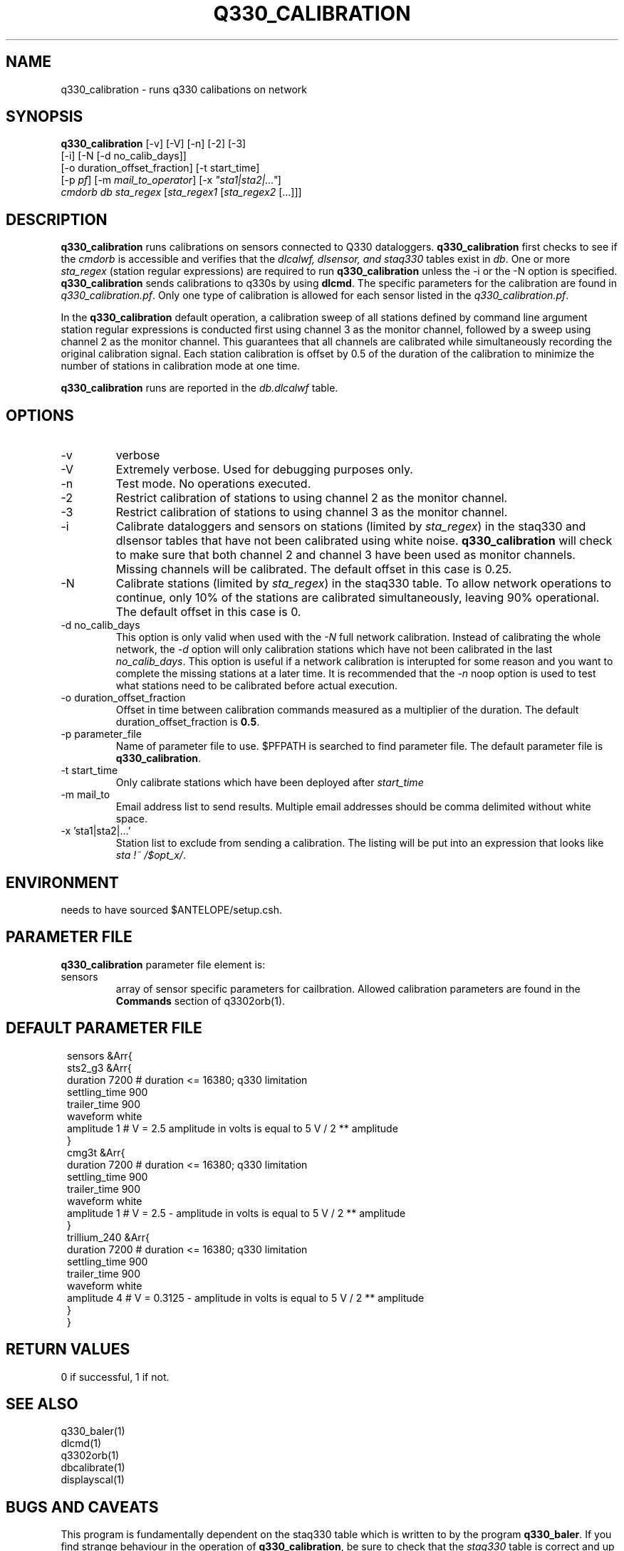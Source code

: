.TH Q330_CALIBRATION 1 
.SH NAME
q330_calibration \- runs q330 calibations on network
.SH SYNOPSIS
.nf
\fBq330_calibration\fP [-v] [-V] [-n] [-2] [-3]
                  [-i] [-N [-d no_calib_days]]
                  [-o duration_offset_fraction] [-t start_time]
                  [-p \fIpf\fP] [-m \fImail_to_operator\fP] [-x \fI"sta1|sta2|..."\fP]
                  \fIcmdorb\fP \fIdb\fP \fIsta_regex\fP [\fIsta_regex1\fP [\fIsta_regex2\fP [...]]]
.fi
.SH DESCRIPTION
\fBq330_calibration\fP runs calibrations on sensors connected to Q330 dataloggers.
\fBq330_calibration\fP first checks to see if the \fIcmdorb\fP is accessible and verifies that the 
\fIdlcalwf, dlsensor, and staq330\fP tables exist in \fIdb\fP.
One or more \fIsta_regex\fP (station regular expressions) are required to run \fBq330_calibration\fP
unless the -i or the -N option is specified.
\fBq330_calibration\fP sends calibrations to q330s by using \fBdlcmd\fP.  The specific parameters 
for the calibration are found in \fIq330_calibration.pf\fP.  Only one type of calibration is allowed
for each sensor listed in the \fIq330_calibration.pf\fP. 

In the \fBq330_calibration\fP default operation, a calibration sweep of all stations defined by 
command line argument station regular expressions is conducted first using channel 3 as the monitor
channel, followed by a sweep using channel 2 as the monitor channel.  This guarantees that all
channels are calibrated while simultaneously recording the original calibration signal.  Each station 
calibration is offset by 0.5 of the duration of the calibration to minimize the number of stations
in calibration mode at one time. 

\fBq330_calibration\fP runs are reported in the \fIdb.dlcalwf\fP table.

.SH OPTIONS
.IP -v
verbose
.IP -V
Extremely verbose.  Used for debugging purposes only.
.IP -n
Test mode. No operations executed. 
.IP -2
Restrict calibration of stations to using channel 2 as the monitor channel.
.IP -3
Restrict calibration of stations to using channel 3 as the monitor channel.
.IP -i
Calibrate dataloggers and sensors on stations (limited by \fIsta_regex\fP) in the staq330 and dlsensor
tables that have not been calibrated 
using white noise. \fBq330_calibration\fP will check to make sure that both channel 2 and channel
3 have been used as monitor channels.  Missing channels will be calibrated.
The default offset in this case is 0.25.
.IP -N
Calibrate stations (limited by \fIsta_regex\fP) in the staq330 table.  To allow network operations
to continue, only 10% of the stations are calibrated simultaneously, leaving 90% operational. 
The default offset in this case is 0.
.IP "-d no_calib_days"
This option is only valid when used with the \fI-N\fP full network calibration. 
Instead of calibrating the whole network, the \fI-d\fP option will only calibration stations which
have not been calibrated in the last \fIno_calib_days\fP.  This option is useful if a network calibration
is interupted for some reason and you want to complete the missing stations at a later time.  
It is recommended that the \fI-n\fP noop option is used to test what stations need to be calibrated
before actual execution.
.IP "-o duration_offset_fraction"
Offset in time between calibration commands measured as a multiplier of the duration.
The default duration_offset_fraction is \fB0.5\fP.
.IP "-p parameter_file"
Name of parameter file to use.  $PFPATH is searched to find parameter file.
The default parameter file is \fBq330_calibration\fP.
.IP "-t start_time"
Only calibrate stations which have been deployed after \fIstart_time\fP
.IP "-m mail_to"
Email address list to send results.  Multiple email addresses should be comma delimited without
white space.
.IP "-x 'sta1|sta2|...'"
Station list to exclude from sending a calibration. The listing will be put into an expression
that looks like \fIsta !~ /$opt_x/\fP.  

.SH ENVIRONMENT
needs to have sourced $ANTELOPE/setup.csh.  
.SH PARAMETER FILE
\fBq330_calibration\fP parameter file element is:

.IP sensors 
array of sensor specific parameters for cailbration.  Allowed calibration parameters are found in the
\fBCommands\fP section of q3302orb(1).
.SH DEFAULT PARAMETER FILE
.in 2c
.ft CW
.nf
.ne 7
sensors &Arr{
    sts2_g3 &Arr{
        duration       7200    # duration <= 16380; q330 limitation
        settling_time  900 
        trailer_time   900 
        waveform       white 
        amplitude      1        # V = 2.5 amplitude in volts is equal to 5 V / 2 ** amplitude
    }
    cmg3t &Arr{
        duration       7200    # duration <= 16380; q330 limitation
        settling_time  900 
        trailer_time   900 
        waveform       white 
        amplitude      1        # V = 2.5 - amplitude in volts is equal to 5 V / 2 ** amplitude
    }
    trillium_240 &Arr{
        duration       7200    # duration <= 16380; q330 limitation
        settling_time  900 
        trailer_time   900 
        waveform       white 
        amplitude      4        # V = 0.3125 - amplitude in volts is equal to 5 V / 2 ** amplitude
    }
}
.fi
.ft R
.in
.SH RETURN VALUES
0 if successful, 1 if not.
.SH "SEE ALSO"
.nf
q330_baler(1)
dlcmd(1)
q3302orb(1)
dbcalibrate(1)
displayscal(1)
.fi
.SH "BUGS AND CAVEATS"
This program is fundamentally dependent on the staq330 table which is written to by the program \fBq330_baler\fP.
If you find strange behaviour in the operation of \fBq330_calibration\fP, be sure to check that the \fIstaq330\fP 
table is correct and up to date.  You may need to rerun \fBq330_baler\fP to get things to work as expected.
.LP
.SH AUTHOR
Frank Vernon
